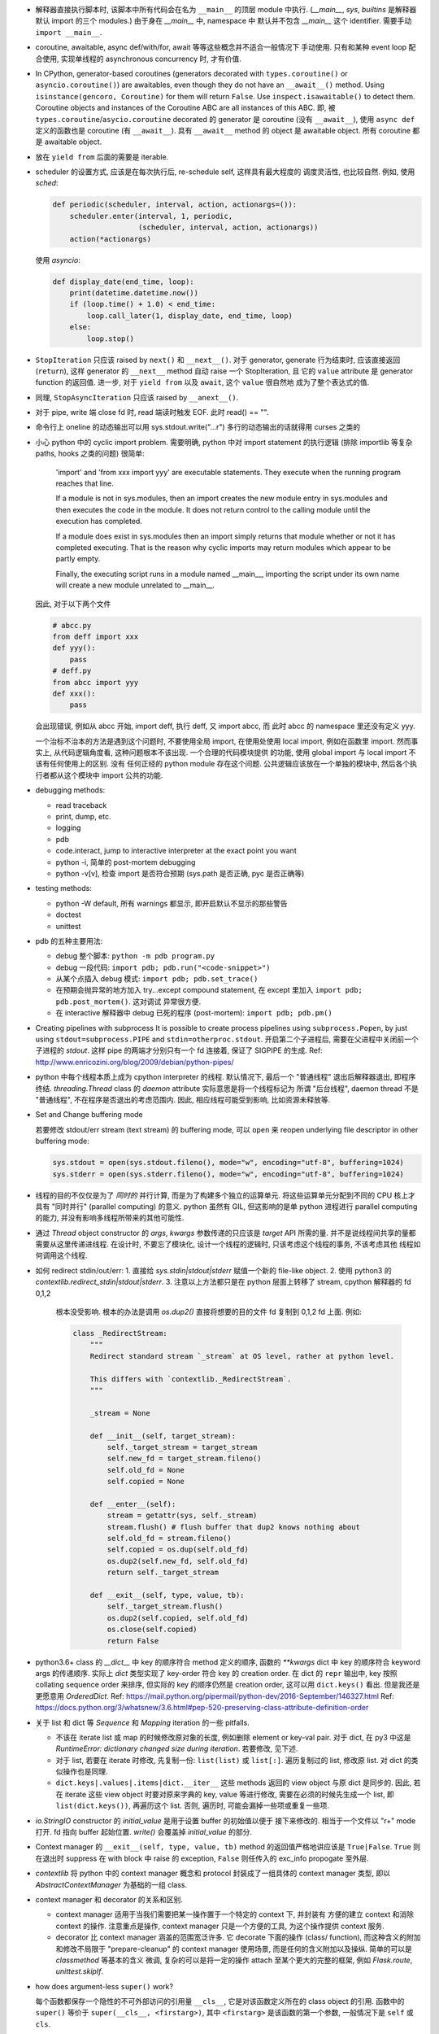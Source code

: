 - 解释器直接执行脚本时, 该脚本中所有代码会在名为 ``__main__`` 的顶层 module
  中执行. (`__main__`, `sys`, `builtins` 是解释器默认 import 的三个 modules.)
  由于身在 `__main__` 中, namespace 中 默认并不包含 `__main__` 这个 identifier.
  需要手动 ``import __main__``.

- coroutine, awaitable, async def/with/for, await 等等这些概念并不适合一般情况下
  手动使用. 只有和某种 event loop 配合使用, 实现单线程的 asynchronous concurrency
  时, 才有价值.

- In CPython, generator-based coroutines (generators decorated with
  ``types.coroutine()`` or ``asyncio.coroutine()``) are awaitables,
  even though they do not have an ``__await__()`` method. Using
  ``isinstance(gencoro, Coroutine)`` for them will return ``False``.
  Use ``inspect.isawaitable()`` to detect them.
  Coroutine objects and instances of the Coroutine ABC are all instances
  of this ABC.
  即, 被 ``types.coroutine``/``asycio.coroutine`` decorated 的 generator
  是 coroutine (没有 ``__await__``), 使用 ``async def`` 定义的函数也是
  coroutine (有 ``__await__``).
  具有 ``__await__`` method 的 object 是 awaitable object. 所有 coroutine
  都是 awaitable object.

- 放在 ``yield from`` 后面的需要是 iterable.

- scheduler 的设置方式, 应该是在每次执行后, re-schedule self, 这样具有最大程度的
  调度灵活性, 也比较自然. 例如, 使用 `sched`:

  .. code:: python

    def periodic(scheduler, interval, action, actionargs=()):
        scheduler.enter(interval, 1, periodic,
                        (scheduler, interval, action, actionargs))
        action(*actionargs)

  使用 `asyncio`:

  .. code:: python

    def display_date(end_time, loop):
        print(datetime.datetime.now())
        if (loop.time() + 1.0) < end_time:
            loop.call_later(1, display_date, end_time, loop)
        else:
            loop.stop()

- ``StopIteration`` 只应该 raised by ``next()`` 和 ``__next__()``.
  对于 generator, generate 行为结束时, 应该直接返回 (``return``), 这样
  generator 的 ``__next__`` method 自动 raise 一个 StopIteration, 且
  它的 ``value`` attribute 是 generator function 的返回值.
  进一步, 对于 ``yield from`` 以及 ``await``, 这个 ``value`` 很自然地
  成为了整个表达式的值.

- 同理, ``StopAsyncIteration`` 只应该 raised by ``__anext__()``.

- 对于 pipe, write 端 close fd 时, read 端读时触发 EOF. 此时 read() == "".

- 命令行上 oneline 的动态输出可以用 sys.stdout.write("...\r")
  多行的动态输出的话就得用 curses 之类的

- 小心 python 中的 cyclic import problem. 需要明确, python 中对 import statement
  的执行逻辑 (排除 importlib 等复杂 paths, hooks 之类的问题) 很简单:

    'import' and 'from xxx import yyy' are executable statements.
    They execute when the running program reaches that line.

    If a module is not in sys.modules, then an import creates the
    new module entry in sys.modules and then executes the code in
    the module. It does not return control to the calling module
    until the execution has completed.

    If a module does exist in sys.modules then an import simply
    returns that module whether or not it has completed executing.
    That is the reason why cyclic imports may return modules which
    appear to be partly empty.

    Finally, the executing script runs in a module named __main__,
    importing the script under its own name will create a new module
    unrelated to __main__.

  因此, 对于以下两个文件

  .. code:: python

    # abcc.py
    from deff import xxx
    def yyy():
        pass
    # deff.py
    from abcc import yyy
    def xxx():
        pass

  会出现错误, 例如从 abcc 开始, import deff, 执行 deff, 又 import abcc, 而
  此时 abcc 的 namespace 里还没有定义 yyy.

  一个治标不治本的方法是遇到这个问题时, 不要使用全局 import, 在使用处使用
  local import, 例如在函数里 import.
  然而事实上, 从代码逻辑角度看, 这种问题根本不该出现. 一个合理的代码模块提供
  的功能, 使用 global import 与 local import 不该有任何使用上的区别. 没有
  任何正经的 python module 存在这个问题. 公共逻辑应该放在一个单独的模块中,
  然后各个执行者都从这个模块中 import 公共的功能.

- debugging methods:

  * read traceback

  * print, dump, etc.

  * logging

  * pdb

  * code.interact, jump to interactive interpreter at the exact point you want

  * python -i, 简单的 post-mortem debugging

  * python -v[v], 检查 import 是否符合预期 (sys.path 是否正确, pyc 是否正确等)

- testing methods:

  * python -W default, 所有 warnings 都显示, 即开启默认不显示的那些警告

  * doctest

  * unittest

- pdb 的五种主要用法:

  * debug 整个脚本: ``python -m pdb program.py``

  * debug 一段代码: ``import pdb; pdb.run("<code-snippet>")``

  * 从某个点插入 debug 模式: ``import pdb; pdb.set_trace()``

  * 在预期会抛异常的地方加入 try...except compound statement, 在
    except 里加入 ``import pdb; pdb.post_mortem()``. 这对调试
    异常很方便.

  * 在 interactive 解释器中 debug 已死的程序 (post-mortem):
    ``import pdb; pdb.pm()``

- Creating pipelines with subprocess
  It is possible to create process pipelines using ``subprocess.Popen``,
  by just using ``stdout=subprocess.PIPE`` and ``stdin=otherproc.stdout``.
  开启第二个子进程后, 需要在父进程中关闭前一个子进程的 `stdout`. 这样
  pipe 的两端才分别只有一个 fd 连接着, 保证了 SIGPIPE 的生成.
  Ref: http://www.enricozini.org/blog/2009/debian/python-pipes/

- python 中每个线程本质上成为 cpython interpreter 的线程.
  默认情况下, 最后一个 "普通线程" 退出后解释器退出, 即程序终结.
  `threading.Thread` class 的 `daemon` attribute 实际意思是将一个线程标记为
  所谓 "后台线程", daemon thread 不是 "普通线程", 不在程序是否退出的考虑范围内.
  因此, 相应线程可能受到影响, 比如资源未释放等.

- Set and Change buffering mode

  若要修改 stdout/err stream (text stream) 的 buffering mode, 可以 ``open``
  来 reopen underlying file descriptor in other buffering mode:

  .. code:: python

    sys.stdout = open(sys.stdout.fileno(), mode="w", encoding="utf-8", buffering=1024)
    sys.stderr = open(sys.stderr.fileno(), mode="w", encoding="utf-8", buffering=1024)

- 线程的目的不仅仅是为了 *同时的* 并行计算, 而是为了构建多个独立的运算单元.
  将这些运算单元分配到不同的 CPU 核上才具有 "同时并行" (parallel computing) 的意义.
  python 虽然有 GIL, 但这影响的是单 python 进程进行 parallel computing 的能力,
  并没有影响多线程所带来的其他可能性.

- 通过 `Thread` object constructor 的 `args`, `kwargs` 参数传递的只应该是 `target`
  API 所需的量. 并不是说线程间共享的量都需要从这里传递进线程.
  在设计时, 不要忘了模块化, 设计一个线程的逻辑时, 只该考虑这个线程的事务, 不该考虑其他
  线程如何调用这个线程.

- 如何 redirect stdin/out/err:
  1. 直接给 `sys.stdin|stdout|stderr` 赋值一个新的 file-like object.
  2. 使用 python3 的 `contextlib.redirect_stdin|stdout|stderr`.
  3. 注意以上方法都只是在 python 层面上转移了 stream, cpython 解释器的 fd 0,1,2
     根本没受影响. 根本的办法是调用 `os.dup2()` 直接将想要的目的文件 fd 复制到
     0,1,2 fd 上面. 例如:

     .. code:: python

       class _RedirectStream:
           """
           Redirect standard stream `_stream` at OS level, rather at python level.

           This differs with `contextlib._RedirectStream`.
           """

           _stream = None

           def __init__(self, target_stream):
               self._target_stream = target_stream
               self.new_fd = target_stream.fileno()
               self.old_fd = None
               self.copied = None

           def __enter__(self):
               stream = getattr(sys, self._stream)
               stream.flush() # flush buffer that dup2 knows nothing about
               self.old_fd = stream.fileno()
               self.copied = os.dup(self.old_fd)
               os.dup2(self.new_fd, self.old_fd)
               return self._target_stream

           def __exit__(self, type, value, tb):
               self._target_stream.flush()
               os.dup2(self.copied, self.old_fd)
               os.close(self.copied)
               return False

- python3.6+ class 的 `__dict__` 中 key 的顺序符合 method 定义的顺序,
  函数的 `**kwargs` dict 中 key 的顺序符合 keyword args 的传递顺序.
  实际上 `dict` 类型实现了 key-order 符合 key 的 creation order. 在 dict 的 ``repr``
  输出中, key 按照 collating sequence order 来排序, 但实际的 key 的顺序仍然是
  creation order, 这可以用 ``dict.keys()`` 看出. 但是我还是更愿意用 `OrderedDict`.
  Ref: https://mail.python.org/pipermail/python-dev/2016-September/146327.html
  Ref: https://docs.python.org/3/whatsnew/3.6.html#pep-520-preserving-class-attribute-definition-order

- 关于 list 和 dict 等 `Sequence` 和 `Mapping` iteration 的一些 pitfalls.

  * 不该在 iterate list 或 map 的时候修改原对象的长度, 例如删除 element or key-val pair.
    对于 dict, 在 py3 中这是 `RuntimeError: dictionary changed size during iteration`.
    若要修改, 见下述.

  * 对于 list, 若要在 iterate 时修改, 先复制一份: ``list(list)`` 或 ``list[:]``.
    遍历复制过的 list, 修改原 list. 对 dict 的类似操作也是同理.

  * ``dict.keys|.values|.items|dict.__iter__`` 这些 methods 返回的 view object
    与原 dict 是同步的.
    因此, 若在 iterate 这些 view object 时要对原来字典的 key, value 等进行修改,
    需要在必须的时候先生成一个 list, 即 ``list(dict.keys())``, 再遍历这个 list.
    否则, 遍历时, 可能会漏掉一些项或重复一些项.

- `io.StringIO` constructor 的 `initial_value` 是用于设置 buffer 的初始值以便于
  接下来修改的. 相当于一个文件以 "r+" mode 打开. fd 指向 buffer 起始位置. `write()`
  会覆盖掉 `initial_value` 的部分.

- Context manager 的 ``__exit__(self, type, value, tb)`` method 的返回值严格地讲应该是
  ``True|False``. ``True`` 则在退出时 suppress 在 with block 中 raise 的 exception,
  ``False`` 则任传入的 exc_info propogate 至外层.

- `contextlib` 将 python 中的 context manager 概念和 protocol 封装成了一组具体的
  context manager 类型, 即以 `AbstractContextManager` 为基础的一组 class.

- context manager 和 decorator 的关系和区别.

  * context manager 适用于当我们需要把某一操作置于一个特定的 context 下, 并封装有
    方便的建立 context 和消除 context 的操作. 注意重点是操作, context manager
    只是一个方便的工具, 为这个操作提供 context 服务.

  * decorator 比 context manager 涵盖的范围宽泛许多. 它 decorate 下面的操作 (class/
    function), 而这种含义的附加和修改不局限于 "prepare-cleanup" 的 context manager
    使用场景, 而是任何的含义附加以及操纵. 简单的可以是 `classmethod` 等基本的含义
    微调, 复杂的可以是将一定的操作 attach 至某个更大的完整的框架, 例如 `Flask.route`,
    `unittest.skipIf`.

- how does argument-less ``super()`` work?

  每个函数都保存一个隐性的不可外部访问的引用量 ``__cls__``, 它是对该函数定义所在的
  class object 的引用. 函数中的 ``super()`` 等价于 ``super(__cls__, <firstarg>)``,
  其中 ``<firstarg>`` 是该函数的第一个参数, 一般情况下是 ``self`` 或 ``cls``.

  对于不在 class 内定义的函数, ``__cls__`` 不存在, 因此不能使用无参数 super.

- class decorator 应该应用于对它修饰的 class 的某些方面进行修改, 进行某种外部
  注册等等并不覆盖 class 本身的行为, 或者创建一个新类对原有的类进行覆盖命名.
  前两种的很好的应用有 ``django.utils.python_2_unicode_compatible``,
  ``django.contrib.admin.register``.
  上述最后一种行为, 在操作逻辑上类似与常见的 function decorator.

  一些情况下, class decorator 和 ``super()`` 在 python2 中不能配合使用. 例如,
  decorator 要创建新类覆盖原来的类, 或者 decorator 中要对类进行实例化.
  出现这些问题是因为 py2 中 ``super`` 第一参数需要写明类的名字, py3 中 super
  可以无参数, 不存在这个问题.

  .. code:: python

    def overwrite_class(cls):
        new_class = type(cls.__name__ + 'Dec', (cls,), {})
        return new_class

    def instantiate_class(cls):
        cls()
        return cls

    class Base(object):
        def __init__(self):
            print('Base init')

    # python2
    @overwrite_class
    class MyClass(Base):
        def __init__(self):
            print('MyClass init')
            # 此处 MyClass 引用全局的 MyClass, 后者是被覆盖命名的, 其
            # 父类仍然是这里的 MyClass 定义, 所以造成无限递归.
            super(MyClass, self).__init__()

    @instantiate_class
    class MyClass(Base):
        def __init__(self):
            print('MyClass init')
            # 该类在 decorator 中实例化时, MyClass identifier 尚未
            # bind 至 module 的 global namespace 中, 因此这里会
            # 报错: NameError: global name 'MyClass' is not defined
            super(MyClass, self).__init__()

    # python3
    @overwrite_class
    class MyClass(Base):
        def __init__(self):
            print('MyClass init')
            # 隐性的 __cls__ 直接引用类对象本身, 不依赖于类是否有全局名称.
            # 因此不存在问题.
            super().__init__()


- 对于明确只能使用一次的 context manager, 可以利用 `contextlib.contextmanager`
  使用 generator 来生成. 在 generator function 中只写一个 ``yield``, 这样只能
  yield 一次, 所以同一个 generator 不能在不同 ``with`` statement 中重用.
  但是其实这也不一定. 写一个完整的类并实现 context manager protocol 很多时候
  是更好的选择.

- python3.4+ 中, module ``__file__`` attribute 总是该 module 的绝对路径, 唯一的
  例外是作为 `__main__` module 执行的命令行脚本. ``__main__.__file__`` 的值与
  命令行上的脚本路径一致, 因此可能是相对或绝对. 这有助于对脚本 invocation 方式
  的判断.
  ref: https://docs.python.org/3.4/whatsnew/3.4.html#other-language-changes

- python class member vs java class member

  ``self.__identifier`` 类似于 Java 的 private member. 这种成员只要是在 class 或
  instance 的 namespace 中定义, 就会被 name mangling. 而且 prefix 的 class name
  取决于 lexical scope 的类名. 因此实现了子类无法访问的 private member.

  ``self._identifier`` 意在作为类似 protected member. Subclass 可以访问, 外界不该
  (而非不能) 访问.

  ``self.identifier`` 是共有成员. 谁都可以访问.

  在 python class 的定义中应该遵守这个规则, 非共有成员一律以 ``_`` 起始.

- 关于编译. 直接在命令行上指定的 python module (一般是可执行脚本) 的编译结果不会被
  cache 到文件系统中.
  编译的 pyc 文件是 platform-independent.
  对于 non-source distribution, 编译后的 pyc 必须位于源文件的目录, 且必须不能有源文件
  存在.
  `-O` 去掉 ``assert``, `-OO` 进一步去掉 docstring. 因此一般不该也不需要优化编译.
  编译只会加载更快, 不会影响运行速度.
  ref: https://docs.python.org/3/tutorial/modules.html#compiled-python-files

- py3 中, bytes 的 printf-style string formatting 支持 `b` 和 `a` conversion
  specifiers. `b` 生成对象的 bytes object 表达形式 (``__bytes__`` 或 buffer
  protocol); `a` 生成对象的 ascii 表达形式, 即将所有非 ascii 字符转义为
  escape sequence, 严格地讲是 ``repr(obj).encode("ascii", "backslashreplace")``.
  bytes 的 `b` 和 `a` 对应于 str 的 `s` 和 `r`. 对于 str, 也有 `a` 这种 ascii
  表达形式.

- py3 中, exception object 包含一切 exception 相关信息::

    exc_type    type(e)
    exc_value   e
    traceback   e.__traceback__

- py3 中没有 basestring, 因为 string 就是 string, bytes 就是 bytes, 是两码事.

- 不要随便使用 binary IO mode, 只有需要时才使用. 如果担心 line ending 的转换
  等问题, 使用 ``open`` 的 `newline` 参数.

- 不能 ``bytes("string")``, 必须指定 `encoding`.

- `zip` object is iterator, i.e. it has ``__next__`` method.
  所以 `zip` object 不能重复使用.

- py3 中 `int` type 自带与 bytes 相关的方法:
  `int.from_bytes`, `int.to_bytes`, `int.bit_length`.

- 对于 py2 py3 兼容的代码, 不能用 py3 特有的 syntax, 否则在解释器第一步 lexical analysis
  时就会报出 `SyntaxError`. 所以必须用 py2 py3 兼容的语法来写. 然后在 runtime 对不同版本
  的 python 进行不同的调用和处理.

- python 的 executable script 一般设计为把代码的主要实现部分放在一个 package/module
  中, 将极其少量的调用部分, 即 entrypoint 放在单独的可执行脚本中. 并且该 entrypoint
  具有明确的返回值, 如下所示:

  .. code:: python

    import sys
    from somemodule import main # main is the typical entrypoint name
    # ...
    # preparations
    # ...
    sys.exit(main(...))

- ``install_requires`` of `setup.py` vs `requirements.txt`:

  * ``install_requires`` 是从 package 发布的角度来规定 dependency 的.
    因此, 它规定的依赖应该是这个 package 的直接依赖, 并且它对 deps 的版本限定是
    必要性的限制, 即不满足这些限制这个 package 就无法正常工作. 这也意味着, 不该
    限制 deps 的来源, 只该相对抽象地说明所需的包和至少需要满足的版本.

  * `requirements.txt` 是从部署和运行的角度来规定要安装的包和所需安装的版本的.
    也就是说, `requirements.txt` 描述的是 "如果你想要干某件事情, 你需要首先
    用 `pip` 保证当前环境满足 `requirements`". 比如, 某个软件包含一系列 python
    写的 tests, 那么要运行这些测试, 当前环境需满足 `test_requirements.txt` 里
    指定的条件. 注意我们不是要发布这些测试代码, 因此没有 `setup.py`. 再比如,
    生产部署时当然需要所有包的版本是固定的经过测试的, 所以应该将开发或测试环境
    中的所有 packages 用 `pip freeze` 生成一个严格的包含所有 packages 的列表,
    以在生产机器上对这个完整的 python 运行环境进行 repeatable installation.

  Ref: https://packaging.python.org/requirements/

- 正则表达式字符串应该使用 raw string. 这样才能保证出现在字符串中的任何 literal 字符,
  经过解释器处理之后得到的值仍然是其原始的 literal 的内容.
  这是因为 ``\`` backslash 在 string syntax 和 regex syntax 都是转义作用. 所以对于一个
  正则的 escape sequence, 在代码中输入时必须 escape 两次. 为避免这种 clumzy, 需要使用
  raw string.

- 正则的 ``$`` 会匹配

  * end of string 这个空字符串位置

  * just before the newline at the end of string 这个空字符串位置, 因此 ``abc\n`` 有
    两个可能的匹配位置.

  在 multiline mode, ``^`` ``$`` 还会对以 ``\n`` 分隔的每行进行匹配.

- python 正则的 character class 只支持 single char escape sequence, 不支持 ``[:name:]``
  形式的 POSIX name.

- 设置了 ``re.VERBOSE`` flag 的 pattern 里, 所有的 whitespace chars, 无论所在的位置和
  层级, 都会被忽略掉, 除了两种情况:

  * 位于 character class 中的 whitespace chars, e.g., ``[ \t\n]``.

  * 使用 ``\`` 进行转义的 whitespace chars.

  此外, 在 char class 以外且没有被转义的 ``#`` 代表 comment 的开始.

- `types.SimpleNamespace` 可以用于集成一组任意的 key-value, 功能上与一个 dict
  并无本质区别, 只是在 access key-value 时稍方便一点. 实际上, 可以用 `SimpleNamespace`
  来方便地实现可以同时以 attribute 和 key 两种方式访问的 mapping:

  .. code:: python

    class DictNamespace(SimpleNamespace):
        def __getitem__(self, k):
            return self.__dict__[k]
        def __setitem__(self, k, v):
            self.__dict__[k] = v
        def __delitem__(self, k):
            del self.__dict__[k]

- ``__getattr__`` vs ``__getattribute__``

  * 获取一个 attribute 时, 如果在 object 自身以及在它的类的 MRO chain 上都
    找不到这个 attribute 时, 就会 call 它的 ``__getattr__``. 这可用于动态的
    attribute access. ``pymongo`` 是很好的例子.

  * 如果实现了 ``__getattribute__``, 则所有 attribute access 的操作都会走这个
    method.

- Indentation is rejected as inconsistent if a source file mixes tabs and spaces
  in a way that makes the meaning dependent on the worth of a tab in spaces;
  a `TabError` is raised in that case.

  .. code:: python

    if __name__ == '__main__':
        print("b")
    	print("a")

  以上代码会导致 `TabError`, 因为 第二行 print 前面是 tab char, 对它的大小的解释依赖于
  第一行.

- ``types.DynamicClassAttribute`` 是个 descriptor, 它在很大程度上的使用与 `property`
  类似, 而它的目的是如果对这个 attribute 的访问是基于 class, 则转至 ``__getattr__``,
  从而达到对结果自定义的目的. ``enum.Enum`` 是个例子. `Enum` 需要使用
  ``DynamicClassAttribute`` 的原因是:

  - `Enum` object 需要支持 ``.name`` ``.value`` 两个属性.

  - `Enum` 的成员可能命名为 ``name`` ``value`` 等, 这要求 ``Enum.name`` 是 instance,
    ``Enum.name.name`` 是 instance 的名字. 所以需要对 ``.name`` attribute 的访问进行
    控制.

- locale settings, 准确地讲是 ``LC_CTYPE`` 会影响 python 中读写文件系统时使用的
  encoding, 即 `sys.getfilesystemencoding()`. 所以为了保证 UTF-8 的 filesystem encoding,
  恰当的 locale 环境变量必须被设置. 否则的话, 默认的 C locale 会导致 filesystem encoding
  变成 ascii. 在读取普遍编码为 utf-8 的 linux 文件系统时会报错.

- `os` module 里有大量的 syscall wrapper.

- 关于 python3 中 filesystem encoding 的处理相关问题.

  * 默认情况下, 所有的文件系统上的文件路径都会使用固定的 encoding 来 decode/encode.
    这样, 在 python 中出现的路径默认都是解码后的 str 类型量, 而不是原始的 bytes.
    这个固定的 encoding 可以通过 ``getfilesystemencoding`` 来获取, 通过 ``LC_CTYPE``
    来设置或影响. 在 encode/decode 过程中的错误处理, 则是依据 ``getfilesystemencodeerrors``
    来获取.

    这个 encode/decode 的结果, 可以通过 ``os.fsencode`` ``os.fsdecode`` 来模拟.

  * `os`, `os.path` 中的很多函数支持输入 str 或 bytes 两种类型参数, 输入前者时结果中
    自动对文件名进行默认的 encode/decode 处理; 输入后者时则返回 bytes 不做处理.

  * ``sys.argv`` 的值已经用 ``os.fsdecode`` 解成了 str. 若要访问原始的 bytes 参数值,
    应对参数值 ``os.fsencode``.

  * 环境变量的访问, 提供了 ``os.environ`` 和 ``os.environb``, 分别是解码和未解码的版本.
    对这个 dict 直接写入或删除会自动调用 ``putenv()``, ``unsetenv()`` 来修改 python
    解释器进程的环境变量. 从而在 python 层和系统层一致. 但反之, 使用 ``os.putenv``
    ``os.unsetenv`` 并不会将修改同步至 ``os.environ``, 只会修改本进程的环境变量.

  * 在 unix-like 系统中, 这种自动的编码解码使用的 error handler 是 ``'surrogateescape'``.
    使用这个 error handler, 解码时无法识别的 bytes 会转换成一个 unicode 字符集中的占位
    字符, 从而保留了全部原始信息, 保证了再次编码时能够恢复原始的 bytes.

  * 在 native unix-like 文件系统中, 一般情况下使用 str 类型量作为 pathname 是最合适的.
    str 与 bytes 对一个 pathname 的表达通过 ``os.fsencode`` ``os.fsdecode`` 来转换.
    如果一个程序需要处理任意编码的二进制文件名 (比如使用了不同的字符编码集), 则应该
    在程序中使用 bytes objects 来代表 pathname.

- ``__str__`` 默认 call ``__repr__``, 反之却不行. 即严格的 ``__repr__`` 可以代替
  informal 的 ``__str__``, 但反之不能用 ``__str__`` 代替 ``__repr__``.

- ``__debug__`` 是 builtin constant. cpython 解释器默认情况下设置 ``__debug__ == True``,
  此时 assert statement 会执行; 使用 ``-O`` 命令行参数后为 ``False``, assert statement
  被忽略.

- 启动时, `site` module 会给 __main__ module 增加 ``quit()``, ``exit()``, ``copyright``,
  ``license``, ``credits`` 这几个 callable 对象. 它们本意是用在 interactive session 中,
  平时的程序中不该使用它们.

- ``NotImplemented`` vs ``NotImplementedError``

  * ``NotImplemented`` 用在 rich comparison method 中. 当某个 rich comparison method
    返回该值时, 表示该操作 (在这个具体情况下) 未被实现.

  * ``NotImplementedError`` 用在 method definition 中, 就是一个 exception,
    表示该方法没有被实现或尚未完成. 例如是一个 abstract method, 或者是开发中的
    method.

- ``urlparse`` vs ``urlsplit`` of `urllib.parse`

  URL 的一般化结构::

    scheme://netloc/path1;params[/path2;params...]?query#fragment

  注意根据 RFC 2396 ``params`` 是属于每个 path segment 的. ``urlparse`` 会把最后一个
  path segment 的参数和路径本身分隔开来, 这是不合规范的. ``urlsplit`` 不会这样做.
  所以 ``SplitResult`` 比 ``ParseResult`` 少一个 ``params`` attribute.

  一般情况下, 应该用 ``urlsplit``.

- buffer protocol 的意义在于避免复制内存, 使得代码高效很多, 甚至接近 C/C++ 代码效率.
  ``bytes``, ``bytearray``, ``array.array`` 都实现了 buffer protocol. 配合
  ``memoryview`` 和 file-like object 的 ``.readinto`` 和 socket object 的 ``.recv_into``
  等 methods, 达到避免复制的目的.

- ``__slots__``

  * ``__slots__`` 使得实例中没有 ``__dict__`` 和 ``__weakref__``.

  * 某个类和它所有的父类都定义了 ``__slots__``, 这个类的实例才没有 ``__dict__``.
    ``__slots__`` 的作用局限在定义类中. 不同类中定义的 slots 取并集得到了当前类
    实例化后的 attributes.

  * slots 中的 attributes 实际上以 data descriptor 方式在类中定义, 定义为
    ``member_descriptor`` descriptor object.

  * 使用 slots 的好处是

    - faster attribute access

    - potential memory savings

- ``\b`` backspace char 只是把光标向左移动 1 格, 并不删除涉及的字符;
  ``\r`` carriage return 只是把光标移至当前行首, 并不删除本行内容.

- C 的 struct 对应到 python 中和 struct sequence 或 namedtuple 比较像.

  namedtuple 为了和 field 区分, 它自己的 methods 和 attributes 都是以 ``_`` 起始的,
  让人误以为 API 只有 tuple 的 ``.index`` 和 ``.count``. 实际上它还有 ``_make``,
  ``_asdict``, ``_replace``, ``_source``, ``_fields``.

- ``key=`` parameter in various comparison-related functions

  ``sorted``, ``list.sort``, ``max``, ``min`` 等函数中的 ``key`` keyword parameter
  的逻辑是输入要排序的元素, 然后对每个元素的输出值进行比较, 根据这个比较结果进行排序.
  注意它不要求 key function 输出的是数值, 而只需要是可以比较大小的 object 即可.

  ``functools.cmp_to_key`` 通过实现 rich comparison methods 很好地利用了这一点.

- User-defined class 默认有 ``__hash__`` method. 这个默认的 hash method 保证它实例
  的 hash value 与该实例的 identity 一致. 即所有实例的 hash 不同, 通过 hash 值可以
  判断是否是同一个对象.

- interesting stuffs in `sys` module

  * ``sys.base_prefix``, ``sys.base_exec_prefix``,
    ``sys.prefix``, ``sys.exec_prefix``: 前两个和后两个在 virtual environment 中不同.

  * ``sys.byteorder``

  * ``sys.builtin_module_names``: modules built in cpython interpreter

  * ``sys._current_frames()``: 包含所有线程号和各自的 top stack frame

  * ``sys.displayhook()``, ``sys.excepthook()``,
    ``sys.__displayhook__``, ``sys.__excepthook__``:
    用于输出运算结果 (interactive) 和输出 traceback. ipython 解释器给前两个 hooks
    赋了自己的值.

  * ``sys.exc_info()``: 当前正在处理的 exception 信息. py3 中一般情况下没有理由直接
    访问这个量.

  * ``sys.executable``: absolute pathname of python interpreter

  * ``sys.exit()``: exit by raise ``SystemExit``.

  * ``sys.getdefaultencoding()``: default encoding used for ``bytes <--> str``
    decoding/encoding.

  * ``sys.getfilesystemencoding()``, ``sys.getfilesystemencodeerrors``:
    文件系统中文件名的 bytes 和 str 转换时, 使用的 encoding 和 error handler.
    即 ``os.fsencode``, ``os.fsdecode`` 使用.

  * ``sys.getrefcount()``

  * ``sys.getswitchinterval()``, ``sys.setswitchinterval()``:
    thread switch interval in secs

  * ``sys._getframe()``

  * ``sys.__interactivehook__``: called during startup in interactive mode. 默认
    这个 hook 用于加载 readline.

  * ``sys.maxsize``, ``sys.maxunicode``: max hardware integer, max unicode point

  * ``sys.modules``: loaded modules

  * ``sys.path``: module search pathes

  * ``sys.platform``

  * ``sys.ps1``, ``sys.ps2``

  * ``sys.stdin``, ``sys.stdout``, ``sys.stderr``,
    ``sys.__stdin__``, ``sys.__stdout__``, ``sys.__stderr__``:
    When interactive, standard streams are line-buffered.
    Otherwise, they are block-buffered like regular text files.
    To write or read binary data from/to the standard streams,
    use the underlying binary ``buffer`` object.

  * ``sys.version_info``

- binascii, base64, hashlib

  * binascii 包含 binary data 和各种基于 ASCII 的 printable 表达形式或编码形式,
    以及一些底层相关函数, crc 函数也在这里.

  * base64 包含更丰富的统一的 binary data 和各种进制转换.

  * hashlib 包含各种 hash 以及相关函数.

- interesting stuffs in `os.path` module

  * 一系列基于 ``stat(2)`` 的函数, 例如 ``exists()``, ``getatime()``, ``ismount()``,
    ``samefile()``, etc.

  * 一系列 path manipulation functions, 比较容易被忽略的有 ``split()``, ``splitext()``,
    ``commonpath()``, ``commonprefix()``, ``expanduser()``, etc.

  * ``expanduser()`` 选择的 home directory 首先根据 environ ``HOME``; 若不存在, 则根据
    real UID 去 passwd 文件里 home directory (根据 pwd module). 注意是 real UID, 因为
    real UID 的概念就是进程的 owner.

  * ``exists`` & ``lexists`` 都是检查路径是否存在, 但前者会认为 broken symlink 属于
    路径不存在, 所以还是要根据自己的需求进行选择.

- python 中, 各种 protocol 实际上是各种 interface 的规定. 满足这些协议 (interface)
  就可以按照相应的方式去使用. 这是 duck typing 的一种体现.

  已知的 protocols 有:

  * sequence protocol

  * iterator protocol

  * mapping protocol

  * context manager protocol

  * descriptor protocol

  * buffer protocol

  * file-like object protocol

- ``range`` 实际上是一种 builtin immutable sequence type. 因此支持常见的 sequence
  interface. 严格地讲, 就是 ``collections.abc.Sequence`` ABC 所定义的 interface.
  它是 iterable, 但不是 iterator.

- python 的一些函数和 haskell 类似函数的对应关系.

  * builtin::

      filter(pred, iterable)                 filter pred iterable
      range(stop)                            [0..(stop-1)]
      range(start, stop[, step])             [start,(start+step)..(stop-1)]

  * itertools::

      count(start[, step])                   [start,(start+step),..]
      cycle(p)                               cycle p
      repeat(elem[, n])                      take n $ repeat elem
      accumulate(p[, func])                  scanl1 func p
      takewhile(pred, iterable)              takeWhile pred iterable
      dropwhile(pred, iterable)              dropWhile pred iterable

  * functools::

      reduce(func, iterable[, initial])      foldl func initial iterable

- ``itertools.chain`` 用于将 iterable 连在一起, ``collections.ChainMap``
  用于将 mapping 连在一起.

- `struct` module

  * 对于一个 structure format ``fmt``, padding 只有在结构体成员之间自动添加, 而没有
    识别结构体末尾的 padding. 如需在 ``fmt`` 中指定结构体末尾的 padding, 可以用两种
    方式: 使用 ``x`` 来明确添加指定个数的 padding; 使用 ``0[t]`` 来隐性地添加 padding,
    其中 ``[t]`` 为 structure 的 alignment requirement (即结构体中各元素的最大 alignment
    需求).

  * 默认的模式是 ``@``, 即 byteorder, size of primitive types, alignment 都采用
    native value. 此外还有 ``=``, ``<``, ``>``.

- lambda 表达式中的变量是局域化在 Lambda 函数定义表达式中的:

  .. code:: python

    >>> [lambda x: x+1 for x in range(10)]
    [<function __main__.<listcomp>.<lambda>>,
    <function __main__.<listcomp>.<lambda>>,
    <function __main__.<listcomp>.<lambda>>,
    <function __main__.<listcomp>.<lambda>>,
    <function __main__.<listcomp>.<lambda>>,
    <function __main__.<listcomp>.<lambda>>,
    <function __main__.<listcomp>.<lambda>>,
    <function __main__.<listcomp>.<lambda>>,
    <function __main__.<listcomp>.<lambda>>,
    <function __main__.<listcomp>.<lambda>>]

  ``lambda :`` operator 的优先级是所有算符中最低的. 注意 ``lambda`` 和 ``:`` 是一体的,
  整个部分要作为一个整体.

- 默认的 ``sys.stdout`` file-like object 使用的 error handler 是 strict,
  而 ``sys.stderr`` 使用的是 backslashreplace (从而向 stderr 输出的错误信息
  本身不会再次触发一个 ``UnicodeEncodeError``, 让原本的 traceback 等错误信息
  更加 messy). 若我们向 stdout 输出的信息可能包含无法编码的 binary data, 可以
  替换一个使用 backslashreplace handler 的对象:

  .. code:: python

    sys.stdout = open(sys.stdout.fileno(), mode="w", errors="backslashreplace")

- time, datetime

  * time.timezone 给出的 offset 是 localtime 和 utc-time 之差的相反数.

  * 对于 datetime.strptime classmethod, ``format`` 中包含 ``%z`` 时, 将生成一个
    timezone-aware 的 datetime object.

- membership test ``x in y`` 如何进行判断.

  * For container types such as list, tuple, set, frozenset, dict, or collections.deque,
    the expression ``x in y`` is equivalent to ``any(x is e or x == e for e in y)``.
    也就是说, 对于 builtin container types, 一个对象 ``is`` 或者 ``==`` container
    中的某个元素, 则认为这个对象在 container 中.

  * For the string and bytes types, ``x in y`` is True if and only if
    x is a substring of y.

  * 对于 user-defined class, 若实现了 ``__contains__`` 则使用这个 special methods
    来进行判断.

  * 对于 user-defined class, 若没有实现 ``__contains__``, 但实现了 ``__iter__``
    则通过 iterate 生成的 iterator 来找相等的元素.

- 如何创建 read-only class attribute?

  在 metaclass 上设置 property 确实管用.
  但 1) 对于每个需要 readonly property 的类需要写一个单独的 metaclass, 当需要
  功能合并时还需要不同的 metaclass 继承出一个综合的 metaclass. 太麻烦了.
  2) 根据 attribute lookup 规则, 这样的 readonly property 在 instance 中不可见. 

  .. code:: python

    class Meta(type):
        @property
        def x(cls):
            return 1

    class A(metaclass=Meta):
        pass

  其实在 python 中, 由于没有真正的访问限制, 没有真正能做到的 readonly class
  attribute.

- django extension packages can be found on https://djangopackages.org/
  and downloaded from PyPI.

- pathlib

  * ``Path.resolve`` 有 ``strict`` 参数, 用于一步检查 resolve 的路径是否存在.

- string literal concatenation 操作具有最高优先级, 高于 subscription, slicing,
  call, attribute reference 等操作. 例如

  .. code:: python

    >>> ("{} sef"
    ... "sefe".format(111))
    '111 sefsefe'

- 当一个系统中需要多个 python 版本, 不同项目需要不同版本时, 或者仅仅是不想使用
  系统自带的 python 时, 使用 pyenv.
  当不同项目需要同一个 python 版本, 但各自的依赖有冲突时, 或者仅仅是因为不想
  将 package 安装至全局范围内时, 使用 venv.

- choose dnf/apt/pacman vs pip for python module installations

  * 系统层的 python 解释器被所有程序和脚本共用, 尤其是来自发行版的脚本或者
    通过 package manager 安装的 python 应用. 因此应该使用系统的 package manager
    去安装 python modules. 这样才能保证各个 package 的版本依赖关系得到满足,
    即某个 module 的版本是经过和其他 package 的兼容性测试的.

    注意不要在全局范围内使用 pip 安装 packages. 这可能导致的麻烦有: 1) 覆盖
    package manager 管理的版本, 导致 package manager 数据库与实际情况不符,
    出现 broken dependency; 2) 存在一些安全问题. ``sudo pip`` 相当于执行
    任意从 PyPI 上下载的 python 代码.

  * 对于某个用户希望自己能够随处使用的时候, 使用 ``pip install --user``
    安装到 ``$HOME/.local`` 下.

  * 某个项目或某个程序自己使用的 python, 构建 virtualenv/venv, 使用 pip 安装.
    这将 modules 安装在局限的范围内, 与全局独立.

    若该项目需要特别的 python 版本, 还可考虑使用 pyenv.

  * 对于容器化的应用, 一般可以在全局范围内直接使用 pip 安装. 因为该应用本身是
    容器环境内执行的唯一一组程序, 整个环境即为其服务的, 并且容器不存在系统
    升级问题, 所以上述系统层的考虑并不适用, 可以放心地安装.

    但是这不是 100% 可行的. 如果应用的 python 依赖与某些系统工具的 python 依赖
    冲突, 则应该引入 virtualenv.

  * 容器使用 multi-stage build 时, 更应该使用 virtual env, 这样可以将构建后的
    应用和依赖一起方便地复制到 production 镜像中.

- 一个 package 中的 private module/subpackage 命名应该以 ``_`` 起始.

- shutil

  * ``copy()`` 和 ``copy2`` 的区别是, 后者保留所有 metadata, 包含权限, atime,
    ctime, mtime 等; 前者只保留权限信息.

  * ``shutil.chown`` 比 ``os.chown`` 方便, 后者只接受 uid/gid.

- zipfile

  * "a" mode of ``ZipFile`` object:

    If mode is 'a' and file refers to an existing ZIP file, then additional
    files are added to it. If file does not refer to a ZIP file, then a new
    ZIP archive is appended to the file. If mode is 'a' and the file does not
    exist at all, it is created.

    在没有 ``zipapp`` 的 py2 中, 可以用这个技巧生成 pyz executable.

- 何时在 with 后面跟多个 context manager? 只有当 with 下面的 block 需要同时
  访问这些 manager 提供的资源时, 才应该这样使用. 凡是资源的获取和释放有先后
  顺序, 不是必须同时进行的, 都不应这样使用. 而是多个 with 嵌套.

- DB-API

  如果 ``cursor.execute()`` 中的 sql 语句需要填入 SQL 语句里的 identifier
  部分, 则不能放在 ``args`` 参数里. 这个参数只包含值的填充. 这么涉及的理由
  可能是需要防着用户进行 sql injection 的只有值, 根本不该去允许用户去修改别的
  东西, 比如动态创建数据库.

- Zen of Python --- ``this`` module --- ROT13 algorithm

- extended indexing syntax, slice object

  * extended indexing syntax 的形式是 ``[a:b:c]``. 本质上转换为 ``[slice(a, b, c)]``.

  * slice object 代表一系列 index 的值. start, stop, step 三项的默认值都是 ``None``.
    ``slice(3) == slice(None, 3, None)``.

  * 由于 extended indexing 本质转换为 slice object, 所以 a, b, c 可以任意省去,
    以 None 代替. 整个 slice object 传递给 ``[]`` index 算符左侧的对象的
    ``__getitem__`` method. 这个方法解析 slice object 的 start/stop/step,
    按规则输出所需的值.

  * 对于 list, 它的 ``__getitem__`` 则定义 a 默认是 0, b 默认是 len(list), c 默认是 1.

  * slice object 本身不限制 start/stop/step 值的类型. 只是作用在的对象去限制.
    例如 ``[1 : 2, 3] -> [slice(1, (2, 3), None)]``.

- duck typing

  * Python 的 duck typing 思想与物理学思想有点像. 即我们认识事物的方式是根据事物
    表现出来的行为, 而不是事物的所谓 "本质". 这样的本质并不存在, 因其不可观测.

- 实数转换整数应该用 ``round()``, 它基本上会达到四舍五入的效果. ``int()`` 的话,
  若输入是 ``float``, 结果是 truncate to zero 的.

- 矩阵转置.

  .. code:: python

    orig = [(1,2,3,4), (5,6,7,8)]
    rotated = list(zip(*orig))
    orig = list(zip(*rotated))

- django 非常方便, 但不要局限于 django magic 本身. 要明白它的原理, 它的局限,
  web 各部分的工作机制是如何与 django 的抽象相对应的. 这样才知道何时该扩展它,
  在什么部分可以用更合适的东西取代它等等. 灵活地使用, 而不是局限在它的条条框框
  之中.

- csv module.

  * reader, writer objects wrap a source or target. reader 所需的 object 要满足
    iterator protocol 即可, writer 所需的 object 具有 ``.write()`` method 即可.
    对于 file object, 应该用 ``newline=""``.

  * DictReader, DictWriter 在 reader/writer 基础上, 加入了 field names 概念.
    DictReader 返回的行从 list 改成 OrderedDict, 从而
    能够同时表示所在列的名字和位置; DictWriter 的 ``.writerow()`` 只需 dict 即可,
    因位置在 fieldnames 中有规定.

  * reader/DictReader 的主要使用方式是 ``for row in csvfile``;
    writer/DictWriter 的主要使用方式是 ``.writeheader()``, ``.writerow()``,
    ``.writerows()``.
    ``.writerow()`` 的返回值是 constructor 中 target object 的 ``.write()`` method
    的返回值.

  * py2 的 csv module 不直接支持 unicode 输入输出. 需要单独做封装处理.

- 对于包含可选参数的 decorator, 应该按照如下方式去设计:

  .. code:: python

    def decorator(func=None, arg1=None, arg2=None):
        def actual_decorator():
            pass # decorator logic using arg1, arg2
        if func:
            return actual_decorator(func)
        else:
            return actual_decorator

  这样的 decorator 可以加参数或不加参数两种方式使用.

  .. code:: python

    @decorator
    def f():
        pass
    @decorator(arg1=1, arg2=2)
    def g():
        pass

- 一个 decorator 在定义时, 可能只适用于函数; 也可能只适用于 method (即单独考虑到了
  对 ``self`` 的处理); 若要同时支持函数和 method, 除了简单地传递 ``*args`` (从而
  无论有无 ``self`` 参数原始 function/method 都能收到预期参数) 之外, 并无很好地
  通用解决办法. 也就是说, 如果一个 decorator 对 wrap 的函数的参数形式有限制, 则
  该 decorator 无法直接应用到包含 self 的同类 method 上 (显然参数形式发生了变化).
  这时, 可以参考 ``django.utils.decorators.method_decorator`` 的实现, 将 decorator
  转化为预期有 self 参数的新的 decorator.

- 我们不可能定义一个 instance method decorator, 作用在本类的其他 method 上.
  这是因为 decorator syntax 要求它作用在 class namespace 中, 在这里 self
  实例尚未定义.

- 只有需要考虑到跨平台兼容性时, 才使用 ``os.path.join`` 和 ``os.path.sep``
  来构建路径; 对于仅在 unix 平台上运行的程序, 直接写 ``/path/some/thing``
  就好了, 这样比较可读和方便. 或者在 python3.6+ 可以一概都使用 ``pathlib.Path``,
  即跨平台, 又方便使用. (py3.6+ 是因为 ``os.PathLike`` 是在 py3.6 引入的.)

- ``django.utils.functional.cached_property`` 是将调用 class 上 property 函数的
  访问结果 cache 到 instance 的同名 attr 上. 代价是这个 attr 是可写的. 使用与之
  类似的方式, 我们之后写涉及复杂计算的 property 时, 不需要手动设置一个 private
  attr 作为 cache:

  .. code:: python

    class cached_property(object):
        """
        Decorator that converts a method with a single self argument into a
        property cached on the instance.

        Optional ``name`` argument allows you to make cached properties of other
        methods. (e.g.  url = cached_property(get_absolute_url, name='url') )
        """
        def __init__(self, func, name=None):
            self.func = func
            self.__doc__ = getattr(func, '__doc__')
            self.name = name or func.__name__

        def __get__(self, instance, cls=None):
            if instance is None:
                return self
            res = instance.__dict__[self.name] = self.func(instance)
            return res

  进一步, 我们可以扩展该代码让它不仅可读, 也可写. 见
  `snippet <snippets/mutable_cached_property.py>`_.

- 需要缓存结果时的几种方式:

  * property + private attribute

  * cached_property, 优点是比上个方法干净, 缺点是可以直接写. 起不到一点防范的作用.

  * lru_cache, 当只是缓存函数执行结果时, 而不是 object method 时使用.

- 注意大部分情况下可以使用 function 的地方都可以一般化地使用 callable. 定义
  callable class 有助于优化代码组织方式和重用等可能性 (应用所有 class 的优点
  来定义 function).

  反之亦然. 所以, 很多时候, 以下两种形式是效果类似的:

  .. code:: python

    def callable_factory(*args, **kwargs):
        def actual_callable(*args_, **kwargs_):
            # use args, kwargs, args_, kwargs_
        return actual_callable

    class Clazz:

        def __init__(self, *args, **kwargs):
            # use args, kwargs

        def __call__(self, *args_, **kwargs_):
            # use args_, kwargs_

- variable definition, scope & UnboundLocalError.

  python 语法没有单纯的变量定义语句. 它定义凡是 在一个 scope 中赋值的变量,
  都是这个 scope 下的 local variable. (这么定义 是为了简化变量引用逻辑,
  让程序易懂.  然后对于在 scope 中只引用不修改的量 则定义 free variable 概念.
  对于需要修改的 outer scope 量定义 global/nonlocal keyword.)

  然而在解释器在运行代码时, 遇到一个 scope, 创建一个 stack, 是必须要首先给 scope
  中定义的各个变量创建内存区域的. 也就是说, 需要在 scope 起始处 implicitly 定义
  各个变量. 这就是 UnboundLocalError 的由来.

  考虑以下代码:

  .. code:: python

    x = 10
    def foo():
        print(x)
        x += 1
    foo()

  解释器在解释 foo function body 时, 发现 x 有赋值, 故认为是 local definition,
  在起始处添加定义 (但注意不赋值). 这导致 global x 被 shadow, 并且 print(x)
  语句引用了未赋值的 x, 导致
  ``UnboundLocalError: local variable 'x' referenced before assignment``
  错误. 这需要注意的是, 解析函数体和运行函数体是不同阶段的事. 发现 local variable
  并添加隐性定义代码是在解析编译阶段做的事. 而上述错误需要等到运行时才能发现.

- 判断两个条件中有且仅有一个条件为真是, 可使用 exclusive OR operator ``^``.

- 简化 ``x == a or x == b`` 之类的条件成 ``x in (a, b)``.

- f-string 和 string.format 不能混用. 因为两者使用相同 ``{...}`` 语法.
  f-string 最先 interpolation, 它就要转换所有 ``{...}`` 的内容.
  但它可以和 %-formating 混用.

- 当代码中需要一个没有任何含义的量来表达某种具有唯一性的东西时, 可以使用
  ``object()``, 而不是 ``None``, 因后者仍然是有意义的. 而每个 object instance
  是唯一的, 且毫无意义的.

- virtual env 中的 sys.path 包含或不包含哪些路径是基于第三方原则. 因此默认不包含
  user 或 system 层的 site-packages directory. 但注意全局的 ``/usr/lib/pythonX.X``
  路径下的 modules, 即 stdlib 部分的、随 python 一同发布的 modules, 以及一些其他
  的 sys.path 中的路径, 都是可以访问的. 因为它们不是第三方的.

- 由于从 instance 上只能读取 class attribute, 不能修改和删除 class attribute,
  所有修改和删除只操作 instance 的 ``__dict__``, 可以将 class attribute 设置为
  属性默认值. 在需要改动的 instance 上再做修改.

- object cleanup.

  cleanup 应该在以下情况下生效:

  * explicit cleanup. 例如 direct cleanup call, or via context manager methods.

  * cleanup during GC.

  * cleanup before interpreter exit.

  通过 ``__del__`` or ``weakref.finalize``. 两者优缺点:

  - 注册 finalize callback 是比实现 ``__del__`` method 更通用的 cleanup 方式.

  - 只有部分对象可以 weak reference, 所以适用性又有限.

  - ``__del__`` method 在 cpython 中使用没有任何问题. 但由于它依赖于解释器的
    GC 机制, 所以不如 finalize callback 通用.

  - ``__del__`` 在实现时比 weakref 容易很多.

json
====

- 注意 json format 不支持 binary data 这种类型. 所有的 binary data 都必须使用某种数字
  进制编码成字符串, 才能用 json format 来传递.

  由于 json 数据要求是纯文本, 因此 ``json.dumps`` 的结果一定是 `str` 而不会是 `bytes`.

- 如果需要经常对某个数据结构进行 json 的转换, 可通过扩展 JSONDecoder/JSONEncoder
  来实现. 使用时 ``json.loads`` ``json.dumps`` 之类操作加上自定义的 encoder/decoder,
  这样很方便.

enum
====

- python 3.4 之后就有 enum module 了.

- 对于已经定义了 members 的 enum class 不能再被 subclass. 但若一个 enum
  仅仅定义了 methods, 没定义任何 member, 可以被继承. 这是为了方便在不同
  enum class 之间共用相同的 methods, behaviors, etc.

Jinja template
==============
language
--------

以下主要记录需要注意点以及与 django template 的不同之处.

jinja 由于应用场景更加宽泛, 不仅仅是 render html, 因此它的一些默认配置和设计
决策与 django template 有所不同. (例如, 是否 automatic html escaping.)

- ``{{# ... #}}`` 是 block comment.

- 访问 attribute/key 值时, 除了 ``.`` operator 之外, python 的 index syntax
  ``[]`` 也是支持的.

  * ``foo.bar`` 的解析顺序:

    - getattr(foo, bar)

    - foo.__getitem__(bar)

    - undefined value

  * ``foo['bar']`` 的解析顺序:

    - foo.__getitem__(bar)

    - getattr(foo, bar)

    - undefined value

- filter 的参数放在 ``()`` 中: ``val|filter(arg)``

- 多次输出同一个 block: 使用 ``{{ self.<blockname>() }}``, 其中 blockname 是要
  重复输出的 block 名字.

- super block ``{{ super() }}``.

- jinja 默认不对输出做 automatic html escaping.

- 若要输出 literal 的 template control syntax, 可以直接作为字符串写出, 或用
  ``raw`` statement.

- control structure
